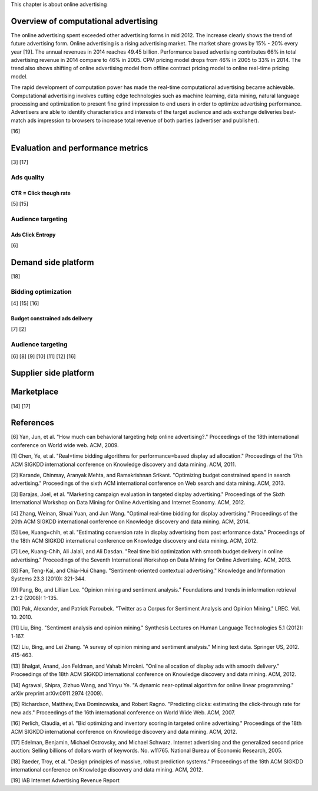 This chapter is about online advertising


Overview of computational advertising
#####################################

The online advertising spent exceeded other advertising forms in mid 2012. The increase clearly shows the trend of future advertising form.
Online advertising is a rising advertising market. The market share grows by 15% - 20% every year [19]. The annual revenues in 2014 reaches 49.45 billion.
Performance based advertising contributes 66% in total advertising revenue in 2014 compare to 46% in 2005. CPM pricing model drops from 46% in 2005 to 33% in 2014.
The trend also shows shifting of online advertising model from offline contract pricing model to online real-time pricing model.

The rapid development of computation power has made the real-time computational advertising became achievable.
Computational advertising involves cutting edge technologies such as machine learning, data mining, natural language processing and optimization to present fine grind impression to end users in order to optimize advertising performance.
Advertisers are able to identify characteristics and interests of the target audience and ads exchange deliveries best-match ads impression to browsers to increase total revenue of both parties (advertiser and publisher).




[16]

Evaluation and performance metrics
##################################

[3] [17]

Ads quality
***********

CTR = Click though rate
=======================

[5] [15]

Audience targeting
******************

Ads Click Entropy
=================

[6]

Demand side platform
####################

[18]

Bidding optimization
********************

[4] [15] [16]

Budget constrained ads delivery
===============================

[7] [2]

Audience targeting
******************

[6] [8] [9] [10] [11] [12] [16]


Supplier side platform
######################

Marketplace
###########

[14] [17]

References
##########

[6] Yan, Jun, et al. "How much can behavioral targeting help online advertising?." Proceedings of the 18th international conference on World wide web. ACM, 2009.

[1] Chen, Ye, et al. "Real=time bidding algorithms for performance=based display ad allocation." Proceedings of the 17th ACM SIGKDD international conference on Knowledge discovery and data mining. ACM, 2011.

[2] Karande, Chinmay, Aranyak Mehta, and Ramakrishnan Srikant. "Optimizing budget constrained spend in search advertising." Proceedings of the sixth ACM international conference on Web search and data mining. ACM, 2013.

[3] Barajas, Joel, et al. "Marketing campaign evaluation in targeted display advertising." Proceedings of the Sixth International Workshop on Data Mining for Online Advertising and Internet Economy. ACM, 2012.

[4] Zhang, Weinan, Shuai Yuan, and Jun Wang. "Optimal real-time bidding for display advertising." Proceedings of the 20th ACM SIGKDD international conference on Knowledge discovery and data mining. ACM, 2014.

[5] Lee, Kuang=chih, et al. "Estimating conversion rate in display advertising from past erformance data." Proceedings of the 18th ACM SIGKDD international conference on Knowledge discovery and data mining. ACM, 2012.

[7] Lee, Kuang-Chih, Ali Jalali, and Ali Dasdan. "Real time bid optimization with smooth budget delivery in online advertising." Proceedings of the Seventh International Workshop on Data Mining for Online Advertising. ACM, 2013.

[8] Fan, Teng-Kai, and Chia-Hui Chang. "Sentiment-oriented contextual advertising." Knowledge and Information Systems 23.3 (2010): 321-344.

[9] Pang, Bo, and Lillian Lee. "Opinion mining and sentiment analysis." Foundations and trends in information retrieval 2.1-2 (2008): 1-135.

[10] Pak, Alexander, and Patrick Paroubek. "Twitter as a Corpus for Sentiment Analysis and Opinion Mining." LREC. Vol. 10. 2010.

[11] Liu, Bing. "Sentiment analysis and opinion mining." Synthesis Lectures on Human Language Technologies 5.1 (2012): 1-167.

[12] Liu, Bing, and Lei Zhang. "A survey of opinion mining and sentiment analysis." Mining text data. Springer US, 2012. 415-463.

[13] Bhalgat, Anand, Jon Feldman, and Vahab Mirrokni. "Online allocation of display ads with smooth delivery." Proceedings of the 18th ACM SIGKDD international conference on Knowledge discovery and data mining. ACM, 2012.

[14] Agrawal, Shipra, Zizhuo Wang, and Yinyu Ye. "A dynamic near-optimal algorithm for online linear programming." arXiv preprint arXiv:0911.2974 (2009).

[15] Richardson, Matthew, Ewa Dominowska, and Robert Ragno. "Predicting clicks: estimating the click-through rate for new ads." Proceedings of the 16th international conference on World Wide Web. ACM, 2007.

[16] Perlich, Claudia, et al. "Bid optimizing and inventory scoring in targeted online advertising." Proceedings of the 18th ACM SIGKDD international conference on Knowledge discovery and data mining. ACM, 2012.

[17] Edelman, Benjamin, Michael Ostrovsky, and Michael Schwarz. Internet advertising and the generalized second price auction: Selling billions of dollars worth of keywords. No. w11765. National Bureau of Economic Research, 2005.

[18] Raeder, Troy, et al. "Design principles of massive, robust prediction systems." Proceedings of the 18th ACM SIGKDD international conference on Knowledge discovery and data mining. ACM, 2012.

[19] IAB Internet Advertising Revenue Report





